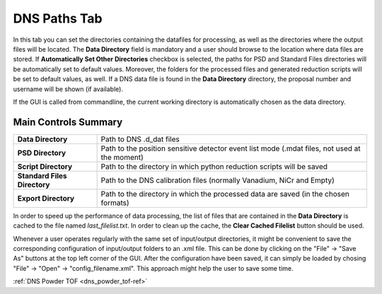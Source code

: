 .. _dns_paths_tab-ref:

DNS Paths Tab
-------------

.. image::  ../../../images/DNS_interface_overview.png
   :align: center
   :height: 400px
\

In this tab you can set the directories containing the datafiles for processing, as well as the directories where the output files will be located. The **Data Directory** field is mandatory and a user should browse to the location where data files are stored. If **Automatically Set Other Directories** checkbox is selected, the paths for PSD and Standard Files directories will be automatically set to default values. Moreover, the folders for the processed files and generated reduction scripts will be set to default values, as well. If a DNS data file is found in the **Data Directory** directory, the proposal number and username will be shown (if available).

If the GUI is called from commandline, the current working directory is automatically chosen as the data directory.

Main Controls Summary
^^^^^^^^^^^^^^^^^^^^^

+------------------------------+----------------------------------------------------------------------------------------------+
| **Data Directory**           | Path to DNS .d_dat files                                                                     |
+------------------------------+----------------------------------------------------------------------------------------------+
| **PSD Directory**            | Path to the position sensitive detector event list mode (.mdat files, not used at the moment)|
+------------------------------+----------------------------------------------------------------------------------------------+
| **Script Directory**         | Path to the directory in which python reduction scripts will be saved                        |
+------------------------------+----------------------------------------------------------------------------------------------+
| **Standard Files Directory** | Path to the DNS calibration files (normally Vanadium, NiCr and Empty)                        |
+------------------------------+----------------------------------------------------------------------------------------------+
| **Export Directory**         | Path to the directory in which the processed data are saved (in the chosen formats)          |
+------------------------------+----------------------------------------------------------------------------------------------+

In order to speed up the performance of data processing, the list of files that are contained in the **Data Directory** is cached to the file named *last_filelist.txt*. In order to clean up the cache, the **Clear Cached Filelist** button should be used.

Whenever a user operates regularly with the same set of input/output directories, it might be convenient to save the corresponding configuration of input/output folders to an .xml file. This can be done by clicking on the "File" → "Save As" buttons at the top left corner of the GUI. After the configuration have been saved, it can simply be loaded by chosing "File" → "Open" → "config_filename.xml". This approach might help the user to save some time.

:ref:`DNS Powder TOF <dns_powder_tof-ref>`
